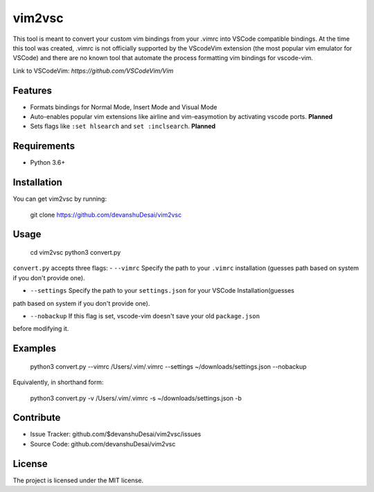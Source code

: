 vim2vsc
========

This tool is meant to convert your custom vim bindings from your .vimrc into 
VSCode compatible bindings. At the time this tool was created, .vimrc is not
officially supported by the VScodeVim extension (the most popular vim emulator
for VSCode) and there are no known tool that automate the process formatting vim 
bindings for vscode-vim.

Link to VSCodeVim: `https://github.com/VSCodeVim/Vim`

Features
--------

- Formats bindings for Normal Mode, Insert Mode and Visual Mode

- Auto-enables popular vim extensions like airline and vim-easymotion by activating vscode ports. **Planned**

- Sets flags like ``:set hlsearch`` and ``set :inclsearch``. **Planned**

Requirements
------------
- Python 3.6+

Installation
------------

You can get vim2vsc by running:

    git clone https://github.com/devanshuDesai/vim2vsc

Usage
-----------

    cd vim2vsc
    python3 convert.py

``convert.py`` accepts three flags:
- ``--vimrc`` Specify the path to your ``.vimrc`` installation (guesses 
path based on system if you don't provide one).

- ``--settings`` Specify the path to your ``settings.json`` for your VSCode Installation(guesses 
path based on system if you don't provide one).

- ``--nobackup`` If this flag is set, vscode-vim doesn't save your old ``package.json``
before modifying it.

Examples
----------

    python3 convert.py --vimrc /Users/.vim/.vimrc --settings ~/downloads/settings.json --nobackup

Equivalently, in shorthand form:

    python3 convert.py -v /Users/.vim/.vimrc  -s ~/downloads/settings.json -b

Contribute
----------

- Issue Tracker: github.com/$devanshuDesai/vim2vsc/issues
- Source Code: github.com/devanshuDesai/vim2vsc


License
-------

The project is licensed under the MIT license.

